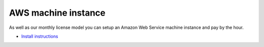 AWS machine instance
~~~~~~~~~~~~~~~~~~~~

As well as our monthly license model you can setup an Amazon Web Service machine instance and pay by the hour.

* `Install instructions <https://storage.googleapis.com/symbiotic-downloads-eu/aws_instructions.pdf>`_
